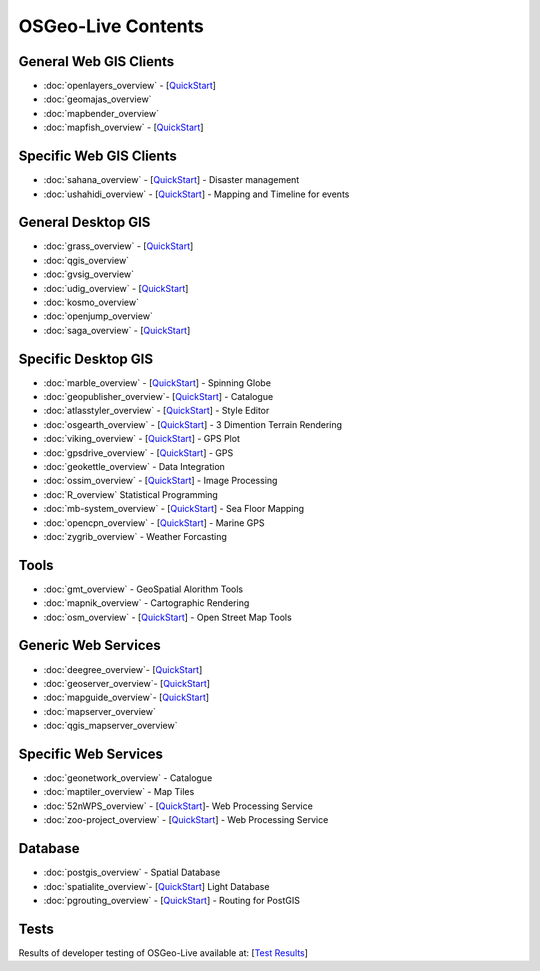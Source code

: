 .. OSGeo-Live documentation master file, created by
   sphinx-quickstart on Tue Jul  6 14:54:20 2010.
   You can adapt this file completely to your liking, but it should at least
   contain the root `toctree` directive.

OSGeo-Live Contents
===================

General Web GIS Clients
-----------------------
* :doc:`openlayers_overview` - [`QuickStart <../quickstart/openlayers_quickstart.html>`_]
* :doc:`geomajas_overview`
* :doc:`mapbender_overview`
* :doc:`mapfish_overview` - [`QuickStart <../quickstart/mapfish_quickstart.html>`_]

Specific Web GIS Clients
------------------------
* :doc:`sahana_overview` - [`QuickStart <../quickstart/sahana_quickstart.html>`_] - Disaster management
* :doc:`ushahidi_overview` - [`QuickStart <../quickstart/ushahidi_quickstart.html>`_] - Mapping and Timeline for events

General Desktop GIS
-------------------
* :doc:`grass_overview` - [`QuickStart <../quickstart/grass_quickstart.html>`_]
* :doc:`qgis_overview`
* :doc:`gvsig_overview`
* :doc:`udig_overview` - [`QuickStart <../quickstart/udig_quickstart.html>`_]
* :doc:`kosmo_overview`
* :doc:`openjump_overview`
* :doc:`saga_overview` - [`QuickStart <../quickstart/saga_quickstart.html>`_]

Specific Desktop GIS
--------------------
* :doc:`marble_overview` - [`QuickStart <../quickstart/marble_quickstart.html>`_] - Spinning Globe
* :doc:`geopublisher_overview`- [`QuickStart <../quickstart/geopublisher_quickstart.html>`_] - Catalogue
* :doc:`atlasstyler_overview` - [`QuickStart <../quickstart/atlasstyler_quickstart.html>`_] - Style Editor
* :doc:`osgearth_overview` - [`QuickStart <../quickstart/osgearth_quickstart.html>`_] - 3 Dimention Terrain Rendering
* :doc:`viking_overview` - [`QuickStart <../quickstart/viking_quickstart.html>`_] - GPS Plot
* :doc:`gpsdrive_overview` - [`QuickStart <../quickstart/gpsdrive_quickstart.html>`_] - GPS
* :doc:`geokettle_overview` - Data Integration
* :doc:`ossim_overview` - [`QuickStart <../quickstart/ossim_quickstart.html>`_] - Image Processing
* :doc:`R_overview` Statistical Programming
* :doc:`mb-system_overview` - [`QuickStart <../quickstart/mb-system_quickstart>`_] - Sea Floor Mapping
* :doc:`opencpn_overview` - [`QuickStart <../quickstart/opencpn_quickstart.html>`_] - Marine GPS
* :doc:`zygrib_overview` - Weather Forcasting

Tools
-----
* :doc:`gmt_overview` - GeoSpatial Alorithm Tools
* :doc:`mapnik_overview` - Cartographic Rendering
* :doc:`osm_overview` - [`QuickStart <../quickstart/osm_quickstart.html>`_] - Open Street Map Tools

Generic Web Services
--------------------
* :doc:`deegree_overview`- [`QuickStart <../quickstart/deegree_quickstart.html>`_]
* :doc:`geoserver_overview`- [`QuickStart <../quickstart/geoserver_quickstart.html>`_]
* :doc:`mapguide_overview`- [`QuickStart <../quickstart/mapguide_quickstart.html>`_]
* :doc:`mapserver_overview`
* :doc:`qgis_mapserver_overview`

Specific Web Services
---------------------
* :doc:`geonetwork_overview` - Catalogue
* :doc:`maptiler_overview` - Map Tiles
* :doc:`52nWPS_overview`  - [`QuickStart <../quickstart/52nWPS_quickstart.html>`_]- Web Processing Service
* :doc:`zoo-project_overview` - [`QuickStart <../quickstart/zoo-project_quickstart.html>`_] - Web Processing Service

Database
--------
* :doc:`postgis_overview` - Spatial Database
* :doc:`spatialite_overview`- [`QuickStart <../quickstart/spatialite_quickstart.html>`_] Light Database
* :doc:`pgrouting_overview` - [`QuickStart <../quickstart/pgrouting_quickstart.html>`_] - Routing for PostGIS

Tests
-----
Results of developer testing of OSGeo-Live available at: [`Test Results <../tests.html>`_]
